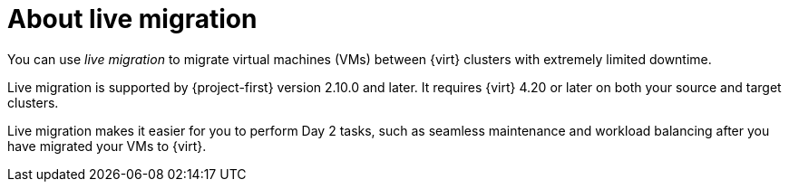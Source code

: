 // Module included in the following assemblies:
//
// * documentation/doc-Migration_Toolkit_for_Virtualization/master.adoc

:_content-type: CONCEPT
[id="about-live-migration_{context}"]
= About live migration

[role="_abstract"]
You can use _live migration_ to migrate virtual machines (VMs) between {virt} clusters with extremely limited downtime. 

Live migration is supported by {project-first} version 2.10.0 and later. It requires {virt} 4.20 or later on both your source and target clusters. 

Live migration makes it easier for you to perform Day 2 tasks, such as seamless maintenance and workload balancing after you have migrated your VMs to {virt}.
